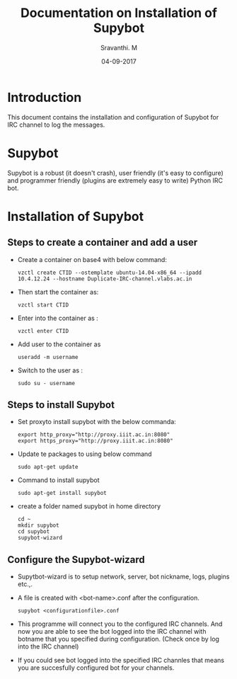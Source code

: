 #+Title: Documentation on Installation of Supybot 
#+Author: Sravanthi. M
#+Date: 04-09-2017

* Introduction
  This document contains the installation and configuration of Supybot for IRC channel to log the messages.
* Supybot
  Supybot is a robust (it doesn't crash), user friendly (it's easy to
  configure) and programmer friendly (plugins are extremely easy to
  write) Python IRC bot. 
* Installation of Supybot
** Steps to create a container and add a user 
  - Create a container on base4 with below command:
    #+BEGIN_EXAMPLE
    vzctl create CTID --ostemplate ubuntu-14.04-x86_64 --ipadd 10.4.12.24 --hostname Duplicate-IRC-channel.vlabs.ac.in 
    #+END_EXAMPLE
  - Then start the container as:
    #+BEGIN_EXAMPLE
    vzctl start CTID
    #+END_EXAMPLE
  - Enter into the container as :
    #+BEGIN_EXAMPLE
    vzctl enter CTID
    #+END_EXAMPLE
  - Add user to the container as
    #+BEGIN_EXAMPLE
    useradd -m username
    #+END_EXAMPLE
  - Switch to the user as : 
    #+BEGIN_EXAMPLE
    sudo su - username
    #+END_EXAMPLE
** Steps to install Supybot
   - Set proxyto install supybot with the below commanda:
     #+BEGIN_EXAMPLE 
     export http_proxy="http://proxy.iiit.ac.in:8080"
     export https_proxy="http://proxy.iiit.ac.in:8080"
    #+END_EXAMPLE
   - Update te packages to using below command
     #+BEGIN_EXAMPLE 
     sudo apt-get update
     #+END_EXAMPLE 
   - Command to install supybot
     #+BEGIN_EXAMPLE 
     sudo apt-get install supybot
     #+END_EXAMPLE 
   - create a folder named supybot in home directory
     #+BEGIN_EXAMPLE
     cd ~
     mkdir supybot
     cd supybot
     supybot-wizard
     #+END_EXAMPLE
** Configure the Supybot-wizard
   - Supytbot-wizard is to setup network, server, bot nickname, logs, plugins etc.,.
   - A file is created with  <bot-name>.conf after the configuration.
     #+BEGIN_EXAMPLE 
     supybot <configurationfile>.conf
     #+END_EXAMPLE
   - This programme will connect you to the configured IRC
     channels. And now you are able to see the bot logged into
     the IRC channel with botname that you specified during
     configuration. (Check once by log into the IRC channel) 
   - If you could see bot logged into the specified IRC channles that
     means you are succesfully configured bot for your channels.
